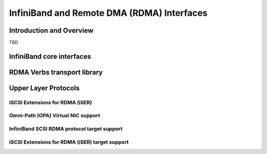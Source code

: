 ===========================================
InfiniBand and Remote DMA (RDMA) Interfaces
===========================================

Introduction and Overview
=========================

TBD

InfiniBand core interfaces
==========================

.. kernel-doc:: drivers/infiniband/core/iwpm_util.h
    :internal:

.. kernel-doc:: drivers/infiniband/core/cq.c
    :export:

.. kernel-doc:: drivers/infiniband/core/cm.c
    :export:

.. kernel-doc:: drivers/infiniband/core/rw.c
    :export:

.. kernel-doc:: drivers/infiniband/core/device.c
    :export:

.. kernel-doc:: drivers/infiniband/core/verbs.c
    :export:

.. kernel-doc:: drivers/infiniband/core/packer.c
    :export:

.. kernel-doc:: drivers/infiniband/core/sa_query.c
    :export:

.. kernel-doc:: drivers/infiniband/core/ud_header.c
    :export:

.. kernel-doc:: drivers/infiniband/core/umem.c
    :export:

.. kernel-doc:: drivers/infiniband/core/umem_odp.c
    :export:

RDMA Verbs transport library
============================

.. kernel-doc:: drivers/infiniband/sw/rdmavt/mr.c
    :export:

.. kernel-doc:: drivers/infiniband/sw/rdmavt/rc.c
    :export:

.. kernel-doc:: drivers/infiniband/sw/rdmavt/ah.c
    :export:

.. kernel-doc:: drivers/infiniband/sw/rdmavt/vt.c
    :export:

.. kernel-doc:: drivers/infiniband/sw/rdmavt/cq.c
    :export:

.. kernel-doc:: drivers/infiniband/sw/rdmavt/qp.c
    :export:

.. kernel-doc:: drivers/infiniband/sw/rdmavt/mcast.c
    :export:

Upper Layer Protocols
=====================

iSCSI Extensions for RDMA (iSER)
--------------------------------

.. kernel-doc:: drivers/infiniband/ulp/iser/iscsi_iser.h
   :internal:

.. kernel-doc:: drivers/infiniband/ulp/iser/iscsi_iser.c
   :functions: iscsi_iser_pdu_alloc iser_initialize_task_headers \
	iscsi_iser_task_init iscsi_iser_mtask_xmit iscsi_iser_task_xmit \
	iscsi_iser_cleanup_task iscsi_iser_check_protection \
	iscsi_iser_conn_create iscsi_iser_conn_bind \
	iscsi_iser_conn_start iscsi_iser_conn_stop \
	iscsi_iser_session_destroy iscsi_iser_session_create \
	iscsi_iser_set_param iscsi_iser_ep_connect iscsi_iser_ep_poll \
	iscsi_iser_ep_disconnect

.. kernel-doc:: drivers/infiniband/ulp/iser/iser_initiator.c
   :internal:

.. kernel-doc:: drivers/infiniband/ulp/iser/iser_verbs.c
   :internal:

Omni-Path (OPA) Virtual NIC support
-----------------------------------

.. kernel-doc:: drivers/infiniband/ulp/opa_vnic/opa_vnic_internal.h
   :internal:

.. kernel-doc:: drivers/infiniband/ulp/opa_vnic/opa_vnic_encap.h
   :internal:

.. kernel-doc:: drivers/infiniband/ulp/opa_vnic/opa_vnic_vema_iface.c
   :internal:

.. kernel-doc:: drivers/infiniband/ulp/opa_vnic/opa_vnic_vema.c
   :internal:

InfiniBand SCSI RDMA protocol target support
--------------------------------------------

.. kernel-doc:: drivers/infiniband/ulp/srpt/ib_srpt.h
   :internal:

.. kernel-doc:: drivers/infiniband/ulp/srpt/ib_srpt.c
   :internal:

iSCSI Extensions for RDMA (iSER) target support
-----------------------------------------------

.. kernel-doc:: drivers/infiniband/ulp/isert/ib_isert.c
   :internal:

